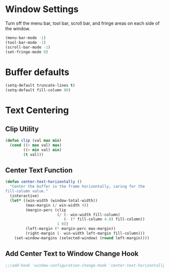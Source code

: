 * Window Settings

Turn off the menu bar, tool bar, scroll bar, and fringe areas on each side of
the window.

#+BEGIN_SRC emacs-lisp
  (menu-bar-mode -1)
  (tool-bar-mode -1)
  (scroll-bar-mode -1)
  (set-fringe-mode 0)
#+END_SRC

* Buffer defaults

#+BEGIN_SRC emacs-lisp
  (setq-default truncate-lines t)
  (setq-default fill-column 80)
#+END_SRC

* Text Centering
  
** Clip Utility

#+BEGIN_SRC emacs-lisp
  (defun clip (val max min)
    (cond ((< max val) max)
          ((> min val) min)
          (t val)))
#+END_SRC

** Center Text Function 

#+BEGIN_SRC emacs-lisp
  (defun center-text-horizontally ()
    "Center the buffer in the frame horizontally, caring for the
  fill-column value."
    (interactive)
    (let* ((win-width (window-total-width))
           (max-margin (/ win-width 4))
           (margin-perc (clip
                         (/ (- win-width fill-column)
                            (- (* fill-column 4.0) fill-column))
                         1 0))
           (left-margin (* margin-perc max-margin))
           (right-margin (- win-width left-margin fill-column)))
      (set-window-margins (selected-window) (round left-margin))))
#+END_SRC

** Add Center Text to Window Change Hook

#+BEGIN_SRC emacs-lisp
  ;;(add-hook 'window-configuration-change-hook 'center-text-horizontally)
#+END_SRC
